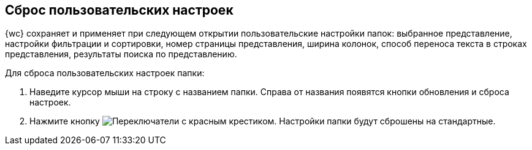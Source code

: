 
== Сброс пользовательских настроек

{wc} сохраняет и применяет при следующем открытии пользовательские настройки папок: выбранное представление, настройки фильтрации и сортировки, номер страницы представления, ширина колонок, способ переноса текста в строках представления, результаты поиска по представлению.

Для сброса пользовательских настроек папки:

. Наведите курсор мыши на строку с названием папки. Справа от названия появятся кнопки обновления и сброса настроек.
. Нажмите кнопку image:buttons/flushFolderConfig.png[Переключатели с красным крестиком]. Настройки папки будут сброшены на стандартные.
